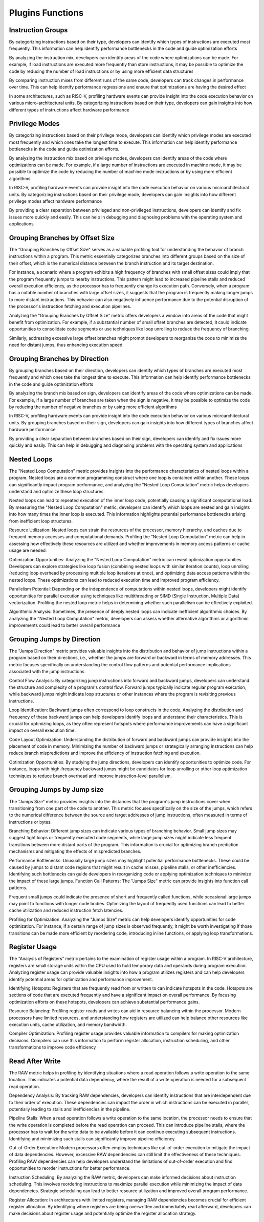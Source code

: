 Plugins Functions
===========================

Instruction Groups
------------

By categorizing instructions based on their type,
developers can identify which types of instructions are
executed most frequently. This information can help
identify performance bottlenecks in the code and guide
optimization efforts

By analyzing the instruction mix, developers can identify
areas of the code where optimizations can be made. For
example, if load instructions are executed more
frequently than store instructions, it may be possible to
optimize the code by reducing the number of load
instructions or by using more efficient data structures

By comparing instruction mixes from different runs of the
same code, developers can track changes in performance
over time. This can help identify performance regressions
and ensure that optimizations are having the desired
effect

In some architectures, such as RISC-V, profiling hardware
events can provide insight into the code execution
behavior on various micro-architectural units. By
categorizing instructions based on their type, developers
can gain insights into how different types of instructions
affect hardware performance


Privilege Modes
------------

By categorizing instructions based on their privilege
mode, developers can identify which privilege modes are
executed most frequently and which ones take the
longest time to execute. This information can help
identify performance bottlenecks in the code and guide
optimization efforts.

By analyzing the instruction mix based on privilege
modes, developers can identify areas of the code where
optimizations can be made. For example, if a large
number of instructions are executed in machine mode, it
may be possible to optimize the code by reducing the
number of machine mode instructions or by using more
efficient algorithms

In RISC-V, profiling hardware events can provide insight
into the code execution behavior on various microarchitectural units. By categorizing instructions based on
their privilege mode, developers can gain insights into
how different privilege modes affect hardware
performance

By providing a clear separation between privileged and
non-privileged instructions, developers can identify and
fix issues more quickly and easily. This can help in
debugging and diagnosing problems with the operating
system and applications


Grouping Branches by Offset Size
------------

The "Grouping Branches by Offset Size" serves as a
valuable profiling tool for understanding the behavior of
branch instructions within a program. This metric
essentially categorizes branches into different groups
based on the size of their offset, which is the numerical
distance between the branch instruction and its target
destination.

For instance, a scenario where a program exhibits a high
frequency of branches with small offset sizes could imply
that the program frequently jumps to nearby instructions.
This pattern might lead to increased pipeline stalls and
reduced overall execution efficiency, as the processor has
to frequently change its execution path. Conversely, when
a program has a notable number of branches with large
offset sizes, it suggests that the program is frequently
making longer jumps to more distant instructions. This
behavior can also negatively influence performance due
to the potential disruption of the processor's instruction
fetching and execution pipelines.

Analyzing the "Grouping Branches by Offset Size" metric
offers developers a window into areas of the code that
might benefit from optimization. For example, if a
substantial number of small offset branches are detected,
it could indicate opportunities to consolidate code
segments or use techniques like loop unrolling to reduce
the frequency of branching.

Similarly, addressing excessive large offset branches
might prompt developers to reorganize the code to
minimize the need for distant jumps, thus enhancing
execution speed


Grouping Branches by Direction
------------

By grouping branches based on their direction,
developers can identify which types of branches are
executed most frequently and which ones take the
longest time to execute. This information can help
identify performance bottlenecks in the code and guide
optimization efforts

By analyzing the branch mix based on sign, developers
can identify areas of the code where optimizations can be
made. For example, if a large number of branches are
taken when the sign is negative, it may be possible to
optimize the code by reducing the number of negative
branches or by using more efficient algorithms

In RISC-V, profiling hardware events can provide insight
into the code execution behavior on various microarchitectural units. By grouping branches based on their
sign, developers can gain insights into how different
types of branches affect hardware performance

By providing a clear separation between branches based
on their sign, developers can identify and fix issues more
quickly and easily. This can help in debugging and
diagnosing problems with the operating system and
applications


Nested Loops
------------

The "Nested Loop Computation" metric provides insights
into the performance characteristics of nested loops
within a program. Nested loops are a common
programming construct where one loop is contained
within another. These loops can significantly impact
program performance, and analyzing the "Nested Loop
Computation" metric helps developers understand and
optimize these loop structures.

Nested loops can lead to repeated execution of the inner
loop code, potentially causing a significant computational
load. By measuring the "Nested Loop Computation"
metric, developers can identify which loops are nested
and gain insights into how many times the inner loop is
executed. This information highlights potential
performance bottlenecks arising from inefficient loop
structures.

Resource Utilization: Nested loops can strain the
resources of the processor, memory hierarchy, and
caches due to frequent memory accesses and
computational demands. Profiling the "Nested Loop
Computation" metric can help in assessing how
effectively these resources are utilized and whether
improvements in memory access patterns or cache usage
are needed.

Optimization Opportunities: Analyzing the "Nested Loop
Computation" metric can reveal optimization
opportunities. Developers can explore strategies like loop
fusion (combining nested loops with similar iteration
counts), loop unrolling (reducing loop overhead by
processing multiple loop iterations at once), and
optimizing data access patterns within the nested loops.
These optimizations can lead to reduced execution time
and improved program efficiency.

Parallelism Potential: Depending on the independence of
computations within nested loops, developers might
identify opportunities for parallel execution using
techniques like multithreading or SIMD (Single
Instruction, Multiple Data) vectorization. Profiling the
nested loop metric helps in determining whether such
parallelism can be effectively exploited.

Algorithmic Analysis: Sometimes, the presence of deeply
nested loops can indicate inefficient algorithmic choices.
By analyzing the "Nested Loop Computation" metric,
developers can assess whether alternative algorithms or
algorithmic improvements could lead to better overall
performance


Grouping Jumps by Direction
------------

The "Jumps Direction" metric provides valuable insights
into the distribution and behavior of jump instructions
within a program based on their directions, i.e., whether
the jumps are forward or backward in terms of memory
addresses. This metric focuses specifically on
understanding the control flow patterns and potential
performance implications associated with the jump
instructions.

Control Flow Analysis: By categorizing jump instructions
into forward and backward jumps, developers can
understand the structure and complexity of a program's
control flow. Forward jumps typically indicate regular
program execution, while backward jumps might indicate
loop structures or other instances where the program is
revisiting previous instructions.

Loop Identification: Backward jumps often correspond to
loop constructs in the code. Analyzing the distribution
and frequency of these backward jumps can help
developers identify loops and understand their
characteristics. This is crucial for optimizing loops, as
they often represent hotspots where performance
improvements can have a significant impact on overall
execution time.

Code Layout Optimization: Understanding the
distribution of forward and backward jumps can provide
insights into the placement of code in memory.
Minimizing the number of backward jumps or strategically
arranging instructions can help reduce branch
mispredictions and improve the efficiency of instruction
fetching and execution.

Optimization Opportunities: By studying the jump
directions, developers can identify opportunities to
optimize code. For instance, loops with high-frequency
backward jumps might be candidates for loop unrolling or
other loop optimization techniques to reduce branch
overhead and improve instruction-level parallelism.     


Grouping Jumps by Jump size
------------
The "Jumps Size" metric provides insights into the
distances that the program's jump instructions cover
when transitioning from one part of the code to another.
This metric focuses specifically on the size of the jumps,
which refers to the numerical difference between the
source and target addresses of jump instructions, often
measured in terms of instructions or bytes.

Branching Behavior: Different jump sizes can indicate
various types of branching behavior. Small jump sizes
may suggest tight loops or frequently executed code
segments, while large jump sizes might indicate less
frequent transitions between more distant parts of the
program. This information is crucial for optimizing branch
prediction mechanisms and mitigating the effects of
mispredicted branches.

Performance Bottlenecks: Unusually large jump sizes may
highlight potential performance bottlenecks. These could
be caused by jumps to distant code regions that might
result in cache misses, pipeline stalls, or other
inefficiencies. Identifying such bottlenecks can guide
developers in reorganizing code or applying optimization
techniques to minimize the impact of these large jumps.
Function Call Patterns: The "Jumps Size" metric can
provide insights into function call patterns.

Frequent small jumps could indicate the presence of
short and frequently called functions, while occasional
large jumps may point to functions with longer code
bodies. Optimizing the layout of frequently used
functions can lead to better cache utilization and
reduced instruction fetch latencies.

Profiling for Optimization: Analyzing the "Jumps Size"
metric can help developers identify opportunities for
code optimization. For instance, if a certain range of jump
sizes is observed frequently, it might be worth
investigating if those transitions can be made more
efficient by reordering code, introducing inline functions,
or applying loop transformations.


Register Usage
------------
The "Analysis of Registers" metric pertains to the
examination of register usage within a program. In RISC-V
architecture, registers are small storage units within the
CPU used to hold temporary data and operands during
program execution. Analyzing register usage can provide
valuable insights into how a program utilizes registers and
can help developers identify potential areas for
optimization and performance improvement.

Identifying Hotspots: Registers that are frequently read
from or written to can indicate hotspots in the code.
Hotspots are sections of code that are executed
frequently and have a significant impact on overall
performance. By focusing optimization efforts on these
hotspots, developers can achieve substantial
performance gains.

Resource Balancing: Profiling register reads and writes
can aid in resource balancing within the processor.
Modern processors have limited resources, and
understanding how registers are utilized can help balance
other resources like execution units, cache utilization,
and memory bandwidth.

Compiler Optimization: Profiling register usage provides
valuable information to compilers for making
optimization decisions. Compilers can use this
information to perform register allocation, instruction
scheduling, and other transformations to improve code
efficiency


Read After Write
------------
The RAW metric helps in profiling by identifying
situations where a read operation follows a write
operation to the same location. This indicates a potential
data dependency, where the result of a write operation is
needed for a subsequent read operation.

Dependency Analysis: By tracking RAW dependencies,
developers can identify instructions that are
interdependent due to their order of execution. These
dependencies can impact the order in which instructions
can be executed in parallel, potentially leading to stalls
and inefficiencies in the pipeline.

Pipeline Stalls: When a read operation follows a write
operation to the same location, the processor needs to
ensure that the write operation is completed before the
read operation can proceed. This can introduce pipeline
stalls, where the processor has to wait for the write data
to be available before it can continue executing
subsequent instructions. Identifying and minimizing such
stalls can significantly improve pipeline efficiency.

Out-of-Order Execution: Modern processors often
employ techniques like out-of-order execution to
mitigate the impact of data dependencies. However,
excessive RAW dependencies can still limit the
effectiveness of these techniques. Profiling RAW
dependencies can help developers understand the
limitations of out-of-order execution and find
opportunities to reorder instructions for better
performance.

Instruction Scheduling: By analyzing the RAW metric,
developers can make informed decisions about
instruction scheduling. This involves reordering
instructions to maximize parallel execution while
minimizing the impact of data dependencies. Strategic
scheduling can lead to better resource utilization and
improved overall program performance.

Register Allocation: In architectures with limited
registers, managing RAW dependencies becomes crucial
for efficient register allocation. By identifying where
registers are being overwritten and immediately read
afterward, developers can make decisions about register
usage and potentially optimize the register allocation
strategy.


Store Load Bypass
------------
The "Store Load Bypass" metric plays a crucial role in
profiling and optimizing programs by providing insights
into memory access patterns and potential performance
bottlenecks. This metric refers to the behavior of the
processor's memory subsystem when it encounters a
sequence of instructions that involve both storing data
into memory and subsequently loading that data back
from memory.

In a RISC-V processor, a store-load bypass occurs when a
load instruction depends on a preceding store instruction
that has not yet completed. The bypass mechanism
allows the load instruction to fetch the stored data
directly from the internal data path, bypassing the
memory hierarchy. This can prevent unnecessary delays
that would have occurred if the load instruction had to
wait for the store instruction to fully commit to memory
before retrieving the data

A high frequency of store-load bypasses can indicate
potential performance bottlenecks. If loads are
frequently stalled due to pending stores, the processor's
execution pipeline could experience significant delays.
This might highlight areas in the code where the
frequency of stores and loads could be optimized to
reduce such stalls.

Dependency Analysis: By studying the occurrence of
store-load bypasses, developers can identify
dependencies between store and load instructions. This
understanding can guide them in rearranging code or
using memory access optimizations like prefetching to
reduce the impact of these dependencies on overall
execution speed.

Memory Access Patterns: The metric can reveal patterns
in memory access behavior. For example, frequent storeload bypasses might suggest that the program is
modifying data and then quickly accessing it again, which
could provide insights into potential opportunities for
caching or buffering mechanisms.

Cache Utilization: The presence of frequent store-load
bypasses could also point to potential inefficiencies in
cache utilization. Addressing these inefficiencies might
involve adjusting cache parameters or reconsidering the
order of memory accesses to minimize conflicts and
improve cache hit rates.

Compiler Optimizations: Profiling store-load bypasses
can inform compiler optimizations. The compiler might be
able to reorder instructions to minimize the impact of
dependencies, or even employ advanced techniques like
software pipelining to overlap memory accesses and
computations more effectively


Data Cache Utilization
------------
The "Data Cache" metric pertains to the behavior and
efficiency of the data cache, which is a crucial
component of the memory hierarchy in modern
processors. This metric provides insights into how
effectively the processor's data cache is being utilized by
a program and can play a significant role in profiling and
optimizing the program's performance.

Here's how the "Data Cache" metric in RISC-V helps in
profiling:

Cache Hit Rate Analysis: The metric helps in tracking the
cache hit rate, which indicates how often the processor
successfully retrieves data from the cache without
needing to access main memory. A high cache hit rate
suggests that the data cache is effectively storing
frequently accessed data, leading to improved execution
speed. Conversely, a low hit rate may point to cache
inefficiencies or poor memory access patterns.

Cache Misses: By monitoring cache misses, developers
can identify instances where data requested by the
program is not present in the cache and must be fetched
from main memory. Frequent cache misses can lead to
performance bottlenecks, as accessing main memory is
much slower than accessing the cache.

Cache Line Utilization: This metric can help in
understanding how effectively cache lines are utilized.
Cache lines are the smallest units of data that the cache
stores. If a program frequently only uses a small portion
of a cache line, it might lead to inefficient cache usage,
and optimization strategies such as data padding or
rearrangement might be necessary.


Instruction Cache Utilization
------------
The "Instruction Cache Utilization" is a valuable tool for
understanding how efficiently the instruction cache of a
processor is being utilized by a program. The instruction
cache is a small, fast memory component that stores
frequently used instructions, allowing the processor to
fetch and execute them quickly without having to access
the slower main memory.

The utilization of the instruction cache is crucial for
achieving high performance in a program, as cache hits
(when the required instruction is found in the cache)
result in faster execution, while cache misses (when the
instruction is not in the cache and needs to be fetched
from main memory) lead to performance slowdowns due
to longer memory access times.

The "Instruction Cache Utilization" metric provides
insights into how effectively the cache is being used by a
program, and it can help in profiling in the following ways:
Cache Hit Rate Analysis: By monitoring the instruction
cache utilization, developers can determine the
percentage of instructions that are found in the cache
when needed. A high cache hit rate indicates that the
program is efficiently using the cache, resulting in faster
execution. Conversely, a low hit rate suggests that the
cache might not be adequately sized for the program's
working set or that the program's memory access
patterns are not cache-friendly.

Cache Miss Analysis: Alongside the hit rate, analyzing the
cache miss rate is equally important. A high cache miss
rate suggests that the cache is frequently being
bypassed, leading to more memory accesses and longer
execution times. Profiling cache misses can help identify
specific code sections or memory access patterns that
are causing cache inefficiencies.

Optimization Targets: Understanding instruction cache
utilization guides developers to optimize their code to
enhance cache efficiency. Techniques such as code
reordering, loop unrolling, and optimizing memory access
patterns can help reduce cache misses and improve
overall performance.

Cache Size Evaluation: The "Instruction Cache Utilization"
metric can also aid in evaluating whether the current size
of the instruction cache is sufficient for the program's
needs. If the cache is frequently being thrashed (high
miss rate), it might indicate that the cache is too small to
accommodate the program's working set of instructions,
necessitating a larger cache size.

Profiling for Different Architectures: Different RISC-V
processors might have varying cache sizes and
configurations. Profiling instruction cache utilization
helps tailor code optimization strategies to the specific
cache characteristics of the target architecture.


CSR Histogram
------------
A histogram that provides information about the usage of
control and status registers.

Identifying CSR usage: A CSR histogram can help identify
which control and status registers are being accessed
most frequently during program execution. This
information can be valuable in understanding the
behavior of the program and identifying potential
bottlenecks or areas for optimization.

Analyzing performance impact: By analyzing the CSR
histogram, developers can gain insights into how the
usage of control and status registers affects the
performance of the program. This can help in identifying
areas where the program may be spending excessive time
accessing CSRs and optimizing those sections of code to
improve overall performance.

Comparing CSR usage: By comparing CSR histograms
from different runs of the same code or different versions
of the program, developers can track changes in CSR
usage over time. This can help identify any unexpected
changes in behavior and guide optimization efforts.


Repeating Sequences
------------
Identifying code patterns: By finding repeating sequences
of instructions, developers can identify common patterns
in the code. This can provide insights into the structure
and behavior of the program, helping to understand its
overall design and logic.

Optimizing code: Analyzing repeating instruction
sequences can help identify areas where code
optimizations can be applied. By optimizing frequently
executed sequences, developers can improve the overall
performance of the program. This may involve reducing
the number of instructions, optimizing memory access
patterns, or applying algorithmic improvements.

Identifying hotspots: Repeating instruction sequences
often indicate hotspots in the code, where a significant
amount of time is spent during program execution. By
identifying these hotspots, developers can focus their
optimization efforts on the most critical parts of the
code, leading to more effective performance
improvements.

Profiling hardware events: Identifying repeating
instruction sequences can provide insights into the
behavior of the program on the underlying hardware. This
information can be used to profile hardware events and
understand how different instructions impact the
performance of the processor.